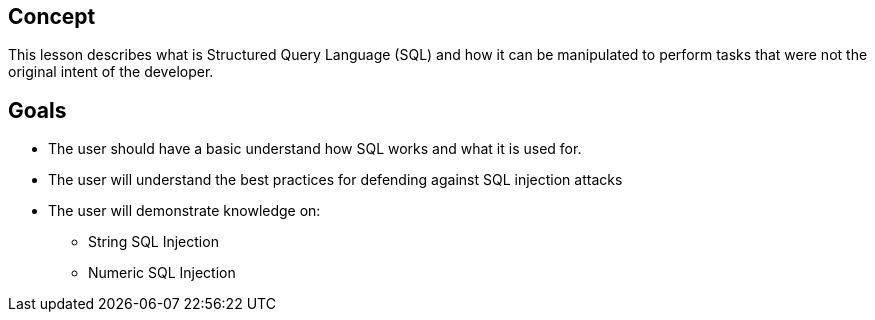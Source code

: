 == Concept 

This lesson describes what is Structured Query Language (SQL) and how it can be manipulated to perform tasks that were not the original intent of the developer.

== Goals

* The user should have a basic understand how SQL works and what it is used for.
* The user will understand the best practices for defending against SQL injection attacks
* The user will demonstrate knowledge on:
** String SQL Injection
** Numeric SQL Injection

